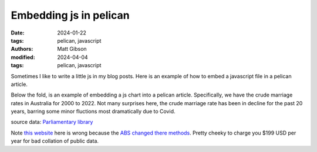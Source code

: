 Embedding js in pelican
#########################

:date: 2024-01-22
:tags: pelican, javascript
:authors: Matt Gibson
:modified: 2024-04-04
:tags: pelican, javascript

.. raw:: HTML

    <img src="{static}/images/pious_pelican.png" alt="The pelican "></img>


Sometimes I like to  write a little js in my blog posts. Here is an example of how to embed a javascript file in a pelican article.

.. raw:: html

    <div id="demo"></div>
    <script src="{static}/js/demo.js"></script>

Below the fold, is an example of embedding a js chart into a pelican article. Specifically, we have the crude marriage rates in Australia for 2000 to 2022. Not many surprises here, the crude marriage rate has been in decline for the past 20 years, barring some minor fluctions most dramatically due to Covid.

.. raw:: html

    <div>
    <canvas id="myChart"></canvas>
    </div>

    <script src="https://cdn.jsdelivr.net/npm/chart.js"></script>

    <script>
    const ctx = document.getElementById('myChart');

    new Chart(ctx, {
        type: 'line',
        data: {
        labels: ['2020',	'2019',	'2018','2017',	'2016',	'2015',	'2014',	'2013',	'2012',	'2011',	'2010',	'2009',	'2008',	'2007',	'2006',	'2005',	'2004',	'2003',	'2002',	'2001',	'2000'].toReversed(),
        datasets: [{
            label: 'marriages per 1,000 residents in Australia',
            data: [3.1, 4.5, 4.8, 4.6, 4.9, 4.8, 5.2, 5.1, 5.4, 5.4, 5.4, 5.5, 5.5, 5.5, 5.5, 5.4, 5.5, 5.4, 5.4, 5.3, 5.9].toReversed(),
            borderWidth: 1
        }]
        },
        options: {
        scales: {
            y: {
            beginAtZero: true
            }
        },
            animation: {
        duration: 0
    }
        }
    });
    </script>

source data: `Parliamentary library <https://www.aph.gov.au/About_Parliament/Parliamentary_Departments/Parliamentary_Library/FlagPost/2021/December/Marriage_and_divorce>`_

Note `this website <https://www.statista.com/statistics/610957/australia-crude-marriage-rate/>`_ here is wrong because the `ABS changed there methods <https://www.abs.gov.au/statistics/people/people-and-communities/marriages-and-divorces-australia/latest-release#marriages>`_. Pretty cheeky to charge you $199 USD per year for bad collation of public data. 